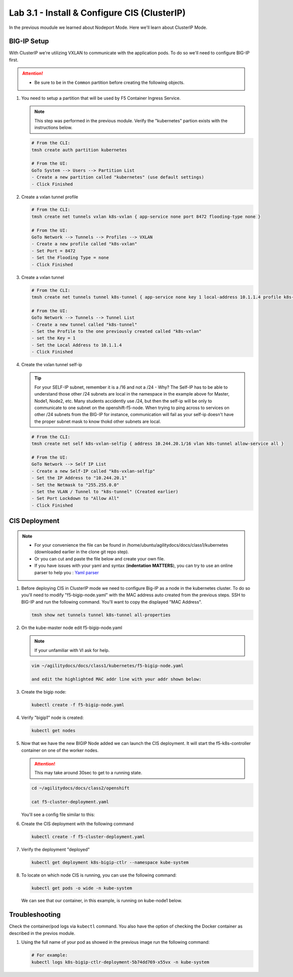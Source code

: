 Lab 3.1 - Install & Configure CIS (ClusterIP)
=============================================

In the previous moudule we learned about Nodeport Mode. Here we'll learn
about ClusterIP Mode.

.. seealso::
   For more information see `BIG-IP Controller Modes <http://clouddocs.f5.com/containers/v2/kubernetes/kctlr-modes.html>`_

BIG-IP Setup
------------

With ClusterIP we're utilizing VXLAN to communicate with the application pods.
To do so we'll need to configure BIG-IP first.

.. attention:: 
   - Be sure to be in the ``Common`` partition before creating the following
     objects.

     .. image:: ../images/f5-check-partition.png

#. You need to setup a partition that will be used by F5 Container Ingress
   Service.

   .. note:: This step was performed in the previous module. Verify the
      "kubernetes" partion exists with the instructions below.

   .. code-block:: bash

      # From the CLI:
      tmsh create auth partition kubernetes

      # From the UI:
      GoTo System --> Users --> Partition List
      - Create a new partition called "kubernetes" (use default settings)
      - Click Finished

   .. image:: ../images/f5-container-connector-bigip-partition-setup.png

#. Create a vxlan tunnel profile

   .. code-block:: bash

      # From the CLI:
      tmsh create net tunnels vxlan k8s-vxlan { app-service none port 8472 flooding-type none }

      # From the UI:
      GoTo Network --> Tunnels --> Profiles --> VXLAN
      - Create a new profile called "k8s-vxlan"
      - Set Port = 8472
      - Set the Flooding Type = none
      - Click Finished

   .. image:: ../images/create-k8s-vxlan-profile.png

#. Create a vxlan tunnel

   .. code-block:: bash

      # From the CLI:
      tmsh create net tunnels tunnel k8s-tunnel { app-service none key 1 local-address 10.1.1.4 profile k8s-vxlan }

      # From the UI:
      GoTo Network --> Tunnels --> Tunnel List
      - Create a new tunnel called "k8s-tunnel"
      - Set the Profile to the one previously created called "k8s-vxlan"
      - set the Key = 1
      - Set the Local Address to 10.1.1.4
      - Click Finished

   .. image:: ../images/create-k8s-vxlan-tunnel.png

#. Create the vxlan tunnel self-ip

   .. tip:: For your SELF-IP subnet, remember it is a /16 and not a /24 -
      Why? The Self-IP has to be able to understand those other /24 subnets are
      local in the namespace in the example above for Master, Node1, Node2,
      etc. Many students accidently use /24, but then the self-ip will be only
      to communicate to one subnet on the openshift-f5-node. When trying to
      ping across to services on other /24 subnets from the BIG-IP for instance,
      communication will fail as your self-ip doesn't have the proper subnet
      mask to know thokd other subnets are local.
      
   .. code-block:: bash
      
      # From the CLI:
      tmsh create net self k8s-vxlan-selfip { address 10.244.20.1/16 vlan k8s-tunnel allow-service all }

      # From the UI:
      GoTo Network --> Self IP List
      - Create a new Self-IP called "k8s-vxlan-selfip"
      - Set the IP Address to "10.244.20.1"
      - Set the Netmask to "255.255.0.0"
      - Set the VLAN / Tunnel to "k8s-tunnel" (Created earlier)
      - Set Port Lockdown to "Allow All"
      - Click Finished

   .. image:: ../images/create-k8s-vxlan-selfip.png

CIS Deployment
--------------

.. note::
   - For your convenience the file can be found in
     /home/ubuntu/agilitydocs/docs/class1/kubernetes (downloaded earlier in the
     clone git repo step).
   - Or you can cut and paste the file below and create your own file.
   - If you have issues with your yaml and syntax (**indentation MATTERS**),
     you can try to use an online parser to help you :
     `Yaml parser <http://codebeautify.org/yaml-validator>`_

#. Before deploying CIS in ClusterIP mode we need to configure Big-IP as a node
   in the kubernetes cluster. To do so you'll need to modify
   "f5-bigip-node.yaml" with the MAC address auto created from the previous
   steps. SSH to BIG-IP and run the following command. You'll want to copy the
   displayed "MAC Address".

   .. code-block:: bash
      
      tmsh show net tunnels tunnel k8s-tunnel all-properties

   .. image:: ../images/get-k8s-tunnel-mac-addr.png

#. On the kube-master node edit f5-bigip-node.yaml

   .. note:: If your unfamiliar with VI ask for help.

   .. code-block:: bash

      vim ~/agilitydocs/docs/class1/kubernetes/f5-bigip-node.yaml

      and edit the highlighted MAC addr line with your addr shown below:

   .. literalinclude:: ../kubernetes/f5-bigip-node.yaml
      :language: yaml
      :linenos:
      :emphasize-lines: 9

#. Create the bigip node:

   .. code-block:: bash

      kubectl create -f f5-bigip-node.yaml

#. Verify "bigip1" node is created:

   .. code-block:: bash

      kubectl get nodes

#. Now that we have the new BIGIP Node added we can launch the CIS deployment.
   It will start the f5-k8s-controller container on one of the worker nodes.

   .. attention:: This may take around 30sec to get to a running state.

   .. code-block:: bash

      cd ~/agilitydocs/docs/class2/openshift

      cat f5-cluster-deployment.yaml

   You'll see a config file similar to this:

   .. literalinclude:: ../kubernetes/f5-cluster-deployment.yaml
      :language: yaml
      :linenos:
      :emphasize-lines: 2,7,17,20,37,39-42

#. Create the CIS deployment with the following command

   .. code-block:: bash

      kubectl create -f f5-cluster-deployment.yaml

#. Verify the deployment "deployed"

   .. code-block:: bash

      kubectl get deployment k8s-bigip-ctlr --namespace kube-system

   .. image:: ../images/f5-container-connector-launch-deployment-controller.png

#. To locate on which node CIS is running, you can use the following command:

   .. code-block:: bash

      kubectl get pods -o wide -n kube-system

   We can see that our container, in this example, is running on kube-node1
   below.

   .. image:: ../images/f5-container-connector-locate-controller-container.png

Troubleshooting
---------------

Check the container/pod logs via ``kubectl`` command. You also have the option
of checking the Docker container as described in the previos module.

#. Using the full name of your pod as showed in the previous image run the
   following command:

   .. code-block:: bash

      # For example:
      kubectl logs k8s-bigip-ctlr-deployment-5b74dd769-x55vx -n kube-system

   .. image:: ../images/f5-container-connector-check-logs-kubectl.png
